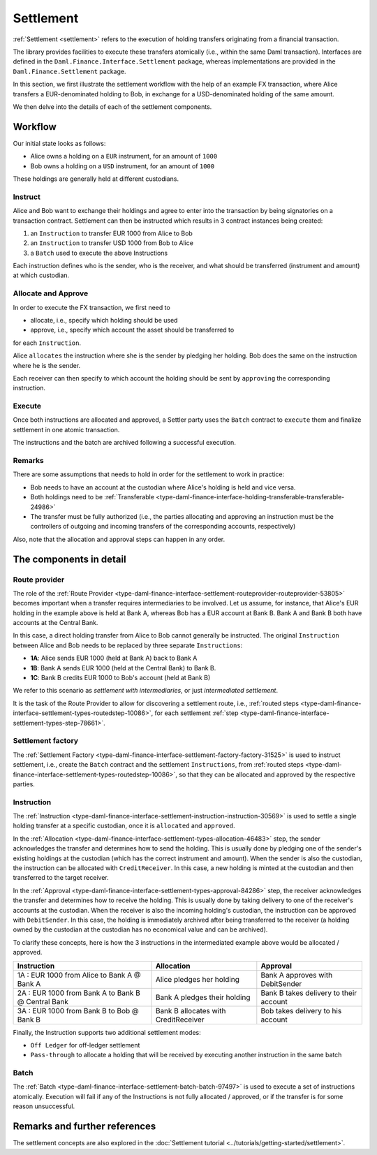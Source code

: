 .. Copyright (c) 2022 Digital Asset (Switzerland) GmbH and/or its affiliates. All rights reserved.
.. SPDX-License-Identifier: Apache-2.0

Settlement
##########

:ref:`Settlement <settlement>` refers to the execution of holding transfers originating from a
financial transaction.

The library provides facilities to execute these transfers atomically (i.e., within the same Daml
transaction). Interfaces are defined in the ``Daml.Finance.Interface.Settlement`` package, whereas
implementations are provided in the ``Daml.Finance.Settlement`` package.

In this section, we first illustrate the settlement workflow with the help of an example FX
transaction, where Alice transfers a EUR-denominated holding to Bob, in exchange for a
USD-denominated holding of the same amount.

We then delve into the details of each of the settlement components.

Workflow
********

Our initial state looks as follows:

* Alice owns a holding on a ``EUR`` instrument, for an amount of ``1000``
* Bob owns a holding on a ``USD`` instrument, for an amount of ``1000``

These holdings are generally held at different custodians.

.. image:: ../images/settlement_initial_state.png
   :alt: Alice owns a EUR holding, Bob owns a USD holding.

Instruct
========

Alice and Bob want to exchange their holdings and agree to enter into the transaction by being
signatories on a transaction contract. Settlement can then be instructed which results in 3
contract instances being created:

#. an ``Instruction`` to transfer EUR 1000 from Alice to Bob
#. an ``Instruction`` to transfer USD 1000 from Bob to Alice
#. a ``Batch`` used to execute the above Instructions

.. image:: ../images/settlement_instructed.png
   :alt: Settlement is instructed.

Each instruction defines who is the sender, who is the receiver, and what should be transferred
(instrument and amount) at which custodian.

Allocate and Approve
====================

In order to execute the FX transaction, we first need to

- allocate, i.e., specify which holding should be used
- approve, i.e., specify which account the asset should be transferred to

for each ``Instruction``.

Alice ``allocates`` the instruction where she is the sender by pledging her holding. Bob does the
same on the instruction where he is the sender.

.. image:: ../images/settlement_allocated.png
   :alt: Settlement is allocated.

Each receiver can then specify to which account the holding should be sent by ``approving`` the
corresponding instruction.

.. image:: ../images/settlement_allocated_approved.png
   :alt: Settlement is allocated and approved.

Execute
=======

Once both instructions are allocated and approved, a Settler party uses the ``Batch`` contract to
``execute`` them and finalize settlement in one atomic transaction.

.. image:: ../images/settlement_executed.png
   :alt: Settlement is allocated and approved.

The instructions and the batch are archived following a successful execution.

Remarks
=======

There are some assumptions that needs to hold in order for the settlement to work in practice:

- Bob needs to have an account at the custodian where Alice's holding is held and vice versa.
- Both holdings need to be
  :ref:`Transferable <type-daml-finance-interface-holding-transferable-transferable-24986>`
- The transfer must be fully authorized (i.e., the parties allocating and approving an instruction
  must be the controllers of outgoing and incoming transfers of the corresponding accounts,
  respectively)

Also, note that the allocation and approval steps can happen in any order.

The components in detail
************************

Route provider
==============

The role of the
:ref:`Route Provider <type-daml-finance-interface-settlement-routeprovider-routeprovider-53805>`
becomes important when a transfer requires intermediaries to be involved. Let us assume, for
instance, that Alice's EUR holding in the example above is held at Bank A, whereas Bob has a EUR
account at Bank B. Bank A and Bank B both have accounts at the Central Bank.

.. image:: ../images/settlement_hierarchy.png
   :alt: Hierarchical account structure. Alice has an account at Bank A. Bob has an account at
         Bank B. Bank A and Bank B have an account at the Central Bank.

In this case, a direct holding transfer from Alice to Bob cannot generally be instructed. The
original ``Instruction`` between Alice and Bob needs to be replaced by three separate
``Instructions``:

- **1A**: Alice sends EUR 1000 (held at Bank A) back to Bank A
- **1B**: Bank A sends EUR 1000 (held at the Central Bank) to Bank B.
- **1C**: Bank B credits EUR 1000 to Bob's account (held at Bank B)

.. image:: ../images/settlement_hierarchy_instructed.png
   :alt: Instructions for intermediated settlement: Alice sends EUR 1000 to Bank A. Bank A sends
         EUR 1000 to Bank B. Bank B sends EUR 1000 to Bob.

We refer to this scenario as *settlement with intermediaries*, or just *intermediated settlement*.

It is the task of the Route Provider to allow for discovering a settlement route, i.e.,
:ref:`routed steps <type-daml-finance-interface-settlement-types-routedstep-10086>`, for each
settlement :ref:`step <type-daml-finance-interface-settlement-types-step-78661>`.

Settlement factory
==================

The :ref:`Settlement Factory <type-daml-finance-interface-settlement-factory-factory-31525>` is used
to instruct settlement, i.e., create the ``Batch`` contract and the settlement ``Instructions``,
from :ref:`routed steps <type-daml-finance-interface-settlement-types-routedstep-10086>`, so that
they can be allocated and approved by the respective parties.

Instruction
===========

The :ref:`Instruction <type-daml-finance-interface-settlement-instruction-instruction-30569>` is
used to settle a single holding transfer at a specific custodian, once it is ``allocated`` and
``approved``.

In the :ref:`Allocation <type-daml-finance-interface-settlement-types-allocation-46483>` step, the
sender acknowledges the transfer and determines how to send the holding. This is usually done by
pledging one of the sender's existing holdings at the custodian (which has the correct instrument
and amount). When the sender is also the custodian, the instruction can be allocated with
``CreditReceiver``. In this case, a new holding is minted at the custodian and then transferred to
the target receiver.

In the :ref:`Approval <type-daml-finance-interface-settlement-types-approval-84286>` step, the
receiver acknowledges the transfer and determines how to receive the holding. This is usually done
by taking delivery to one of the receiver's accounts at the custodian. When the receiver is also the
incoming holding's custodian, the instruction can be approved with ``DebitSender``. In this case,
the holding is immediately archived after being transferred to the receiver (a holding owned by the
custodian at the custodian has no economical value and can be archived).

To clarify these concepts, here is how the 3 instructions in the intermediated example above would
be allocated / approved.

+----------------------------------------------------+----------------------+----------------------+
| Instruction                                        | Allocation           | Approval             |
+====================================================+======================+======================+
| 1A : EUR 1000 from Alice to Bank A @ Bank A        | Alice pledges her    | Bank A approves      |
|                                                    | holding              | with DebitSender     |
+----------------------------------------------------+----------------------+----------------------+
| 2A : EUR 1000 from Bank A to Bank B @ Central Bank | Bank A pledges       | Bank B takes delivery|
|                                                    | their holding        | to their account     |
+----------------------------------------------------+----------------------+----------------------+
| 3A : EUR 1000 from Bank B to Bob @ Bank B          | Bank B allocates     | Bob takes delivery   |
|                                                    | with CreditReceiver  | to his account       |
+----------------------------------------------------+----------------------+----------------------+

Finally, the Instruction supports two additional settlement modes:

- ``Off Ledger`` for off-ledger settlement
- ``Pass-through`` to allocate a holding that will be received by executing another instruction in
  the same batch

Batch
=====

The :ref:`Batch <type-daml-finance-interface-settlement-batch-batch-97497>` is used to execute a set
of instructions atomically. Execution will fail if any of the Instructions is not fully allocated
/ approved, or if the transfer is for some reason unsuccessful.

Remarks and further references
******************************

The settlement concepts are also explored in the
:doc:`Settlement tutorial <../tutorials/getting-started/settlement>`.
